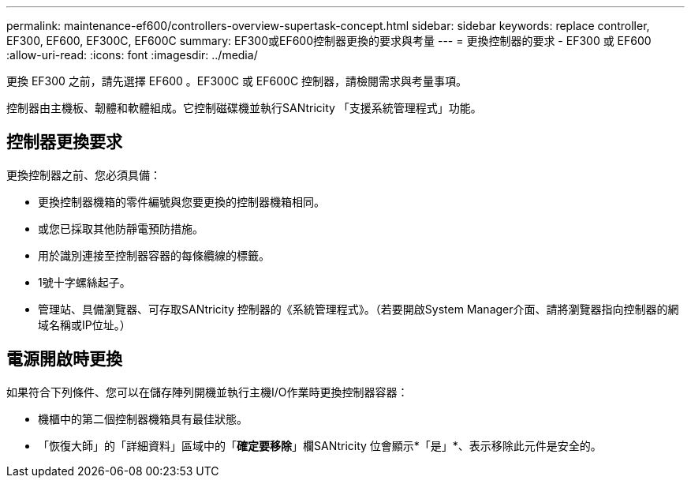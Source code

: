 ---
permalink: maintenance-ef600/controllers-overview-supertask-concept.html 
sidebar: sidebar 
keywords: replace controller, EF300, EF600, EF300C, EF600C 
summary: EF300或EF600控制器更換的要求與考量 
---
= 更換控制器的要求 - EF300 或 EF600
:allow-uri-read: 
:icons: font
:imagesdir: ../media/


[role="lead"]
更換 EF300 之前，請先選擇 EF600 。EF300C 或 EF600C 控制器，請檢閱需求與考量事項。

控制器由主機板、韌體和軟體組成。它控制磁碟機並執行SANtricity 「支援系統管理程式」功能。



== 控制器更換要求

更換控制器之前、您必須具備：

* 更換控制器機箱的零件編號與您要更換的控制器機箱相同。
* 或您已採取其他防靜電預防措施。
* 用於識別連接至控制器容器的每條纜線的標籤。
* 1號十字螺絲起子。
* 管理站、具備瀏覽器、可存取SANtricity 控制器的《系統管理程式》。（若要開啟System Manager介面、請將瀏覽器指向控制器的網域名稱或IP位址。）




== 電源開啟時更換

如果符合下列條件、您可以在儲存陣列開機並執行主機I/O作業時更換控制器容器：

* 機櫃中的第二個控制器機箱具有最佳狀態。
* 「恢復大師」的「詳細資料」區域中的「*確定要移除*」欄SANtricity 位會顯示*「是」*、表示移除此元件是安全的。

